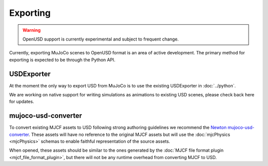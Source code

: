 Exporting
=========

.. WARNING:: OpenUSD support is currently experimental and subject to frequent change.

Currently, exporting MuJoCo scenes to OpenUSD format is an area of active development. The primary method for exporting
is expected to be through the Python API.

USDExporter
-----------

At the moment the only way to export USD from MuJoCo is to use the existing USDExporter in :doc:`../python`.

We are working on native support for writing simulations as animations to existing USD scenes, please check back here
for updates.

mujoco-usd-converter
--------------------

To convert existing MJCF assets to USD following strong authoring guidelines we recommend the `Newton
mujoco-usd-converter <https://github.com/newton-physics/mujoco-usd-converter>`__. These assets will have no reference to
the original MJCF assets but will use the :doc:`mjcPhysics <mjcPhysics>` schemas to enable faithful representation of
the source assets.

When opened, these assets should be similar to the ones generated by the :doc:`MJCF file format plugin
<mjcf_file_format_plugin>`, but there will not be any runtime overhead from converting MJCF to USD.
